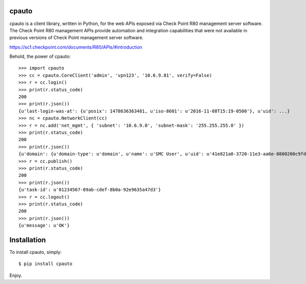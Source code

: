 cpauto
======

cpauto is a client library, written in Python, for the web APIs exposed
via Check Point R80 management server software. The Check Point R80
management APIs provide automation and integration capabilities that
were not available in previous versions of Check Point management server
software.

https://sc1.checkpoint.com/documents/R80/APIs/#introduction

Behold, the power of cpauto:

::

    >>> import cpauto
    >>> cc = cpauto.CoreClient('admin', 'vpn123', '10.6.9.81', verify=False)
    >>> r = cc.login()
    >>> print(r.status_code)
    200
    >>> print(r.json())
    {u'last-login-was-at': {u'posix': 1478636363481, u'iso-8601': u'2016-11-08T15:19-0500'}, u'uid': ...}
    >>> nc = cpauto.NetworkClient(cc)
    >>> r = nc.add('net_mgmt', { 'subnet': '10.6.9.0', 'subnet-mask': '255.255.255.0' })
    >>> print(r.status_code)
    200
    >>> print(r.json())
    {u'domain': {u'domain-type': u'domain', u'name': u'SMC User', u'uid': u'41e821a0-3720-11e3-aa6e-0800200c9fde'}, ...}
    >>> r = cc.publish()
    >>> print(r.status_code)
    200
    >>> print(r.json())
    {u'task-id': u'01234567-89ab-cdef-8b0a-92e9635a47d3'}
    >>> r = cc.logout()
    >>> print(r.status_code)
    200
    >>> print(r.json())
    {u'message': u'OK'}

Installation
============

To install cpauto, simply:

::

    $ pip install cpauto

Enjoy.
